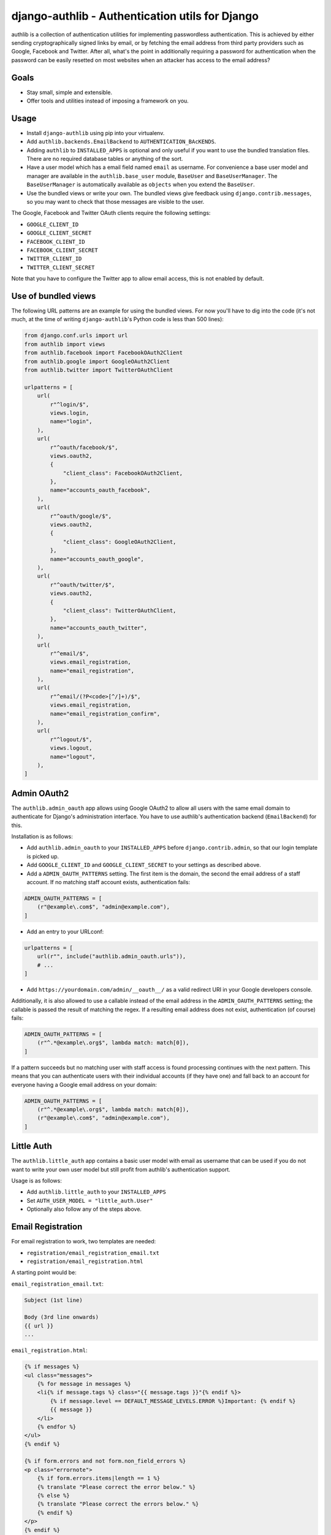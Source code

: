 ================================================
django-authlib - Authentication utils for Django
================================================

.. image:: https://github.com/matthiask/django-authlib/actions/workflows/tests.yml/badge.svg
    :target: https://github.com/matthiask/django-authlib/
    :alt: CI Status

.. image:: https://readthedocs.org/projects/django-authlib/badge/?version=latest
    :target: https://django-authlib.readthedocs.io/en/latest/?badge=latest
    :alt: Documentation Status

authlib is a collection of authentication utilities for implementing
passwordless authentication. This is achieved by either sending
cryptographically signed links by email, or by fetching the email
address from third party providers such as Google, Facebook and Twitter.
After all, what's the point in additionally requiring a password for
authentication when the password can be easily resetted on most websites
when an attacker has access to the email address?


Goals
=====

- Stay small, simple and extensible.
- Offer tools and utilities instead of imposing a framework on you.


Usage
=====

- Install ``django-authlib`` using pip into your virtualenv.
- Add ``authlib.backends.EmailBackend`` to ``AUTHENTICATION_BAcKENDS``.
- Adding ``authlib`` to ``INSTALLED_APPS`` is optional and only useful
  if you want to use the bundled translation files. There are no
  required database tables or anything of the sort.
- Have a user model which has a email field named ``email`` as username.
  For convenience a base user model and manager are available in the
  ``authlib.base_user`` module, ``BaseUser`` and ``BaseUserManager``.
  The ``BaseUserManager`` is automatically available as ``objects`` when
  you extend the ``BaseUser``.
- Use the bundled views or write your own. The bundled views give
  feedback using ``django.contrib.messages``, so you may want to check
  that those messages are visible to the user.

The Google, Facebook and Twitter OAuth clients require the following
settings:

- ``GOOGLE_CLIENT_ID``
- ``GOOGLE_CLIENT_SECRET``
- ``FACEBOOK_CLIENT_ID``
- ``FACEBOOK_CLIENT_SECRET``
- ``TWITTER_CLIENT_ID``
- ``TWITTER_CLIENT_SECRET``

Note that you have to configure the Twitter app to allow email access,
this is not enabled by default.


Use of bundled views
====================

The following URL patterns are an example for using the bundled views.
For now you'll have to dig into the code (it's not much, at the time of
writing ``django-authlib``'s Python code is less than 500 lines):

.. code-block:: python

    from django.conf.urls import url
    from authlib import views
    from authlib.facebook import FacebookOAuth2Client
    from authlib.google import GoogleOAuth2Client
    from authlib.twitter import TwitterOAuthClient

    urlpatterns = [
        url(
            r"^login/$",
            views.login,
            name="login",
        ),
        url(
            r"^oauth/facebook/$",
            views.oauth2,
            {
                "client_class": FacebookOAuth2Client,
            },
            name="accounts_oauth_facebook",
        ),
        url(
            r"^oauth/google/$",
            views.oauth2,
            {
                "client_class": GoogleOAuth2Client,
            },
            name="accounts_oauth_google",
        ),
        url(
            r"^oauth/twitter/$",
            views.oauth2,
            {
                "client_class": TwitterOAuthClient,
            },
            name="accounts_oauth_twitter",
        ),
        url(
            r"^email/$",
            views.email_registration,
            name="email_registration",
        ),
        url(
            r"^email/(?P<code>[^/]+)/$",
            views.email_registration,
            name="email_registration_confirm",
        ),
        url(
            r"^logout/$",
            views.logout,
            name="logout",
        ),
    ]


Admin OAuth2
============

The ``authlib.admin_oauth`` app allows using Google OAuth2 to allow all
users with the same email domain to authenticate for Django's
administration interface. You have to use authlib's authentication
backend (``EmailBackend``) for this.

Installation is as follows:

- Add ``authlib.admin_oauth`` to your ``INSTALLED_APPS`` before
  ``django.contrib.admin``, so that our login template is picked up.
- Add ``GOOGLE_CLIENT_ID`` and ``GOOGLE_CLIENT_SECRET`` to your settings
  as described above.
- Add a ``ADMIN_OAUTH_PATTERNS`` setting. The first item is the domain,
  the second the email address of a staff account. If no matching staff
  account exists, authentication fails:

.. code-block:: python

    ADMIN_OAUTH_PATTERNS = [
        (r"@example\.com$", "admin@example.com"),
    ]

- Add an entry to your URLconf:

.. code-block:: python

    urlpatterns = [
        url(r"", include("authlib.admin_oauth.urls")),
        # ...
    ]

- Add ``https://yourdomain.com/admin/__oauth__/`` as a valid redirect
  URI in your Google developers console.

Additionally, it is also allowed to use a callable instead of the email
address in the ``ADMIN_OAUTH_PATTERNS`` setting; the callable is passed
the result of matching the regex. If a resulting email address does not
exist, authentication (of course) fails:

.. code-block:: python

    ADMIN_OAUTH_PATTERNS = [
        (r"^.*@example\.org$", lambda match: match[0]),
    ]

If a pattern succeeds but no matching user with staff access is found
processing continues with the next pattern. This means that you can
authenticate users with their individual accounts (if they have one) and
fall back to an account for everyone having a Google email address on
your domain:

.. code-block:: python

    ADMIN_OAUTH_PATTERNS = [
        (r"^.*@example\.org$", lambda match: match[0]),
        (r"@example\.com$", "admin@example.com"),
    ]

Little Auth
===========

The ``authlib.little_auth`` app contains a basic user model with email
as username that can be used if you do not want to write your own user
model but still profit from authlib's authentication support.

Usage is as follows:

- Add ``authlib.little_auth`` to your ``INSTALLED_APPS``
- Set ``AUTH_USER_MODEL = "little_auth.User"``
- Optionally also follow any of the steps above.

Email Registration
==================

For email registration to work, two templates are needed:

* ``registration/email_registration_email.txt``
* ``registration/email_registration.html``


A starting point would be:

``email_registration_email.txt``:

.. code-block:: text


    Subject (1st line)

    Body (3rd line onwards)
    {{ url }}
    ...


``email_registration.html``:

.. code-block:: html


    {% if messages %}
    <ul class="messages">
        {% for message in messages %}
        <li{% if message.tags %} class="{{ message.tags }}"{% endif %}>
            {% if message.level == DEFAULT_MESSAGE_LEVELS.ERROR %}Important: {% endif %}
            {{ message }}
        </li>
        {% endfor %}
    </ul>
    {% endif %}

    {% if form.errors and not form.non_field_errors %}
    <p class="errornote">
        {% if form.errors.items|length == 1 %}
        {% translate "Please correct the error below." %}
        {% else %}
        {% translate "Please correct the errors below." %}
        {% endif %}
    </p>
    {% endif %}

    {% if form.non_field_errors %}
    {% for error in form.non_field_errors %}
    <p class="errornote">
        {{ error }}
    </p>
    {% endfor %}
    {% endif %}

    <form action='{% url "email_registration" %}' method="post" >
        {% csrf_token %}
        <table>
            {{ form }}
        </table>
        <input type="submit" value="login">
    </form>

The above template is inspired from:

* `Messages Django documentation <https://docs.djangoproject.com/en/dev/ref/contrib/messages/#displaying-messages>`_
* `Django login template <https://github.com/django/django/blob/67d0c4644acfd7707be4a31e8976f865509b09ac/django/contrib/admin/templates/admin/login.html#L21-L44>`_

More details are documented in `the relevant module <https://github.com/matthiask/django-authlib/blob/main/authlib/email.py>`_.

